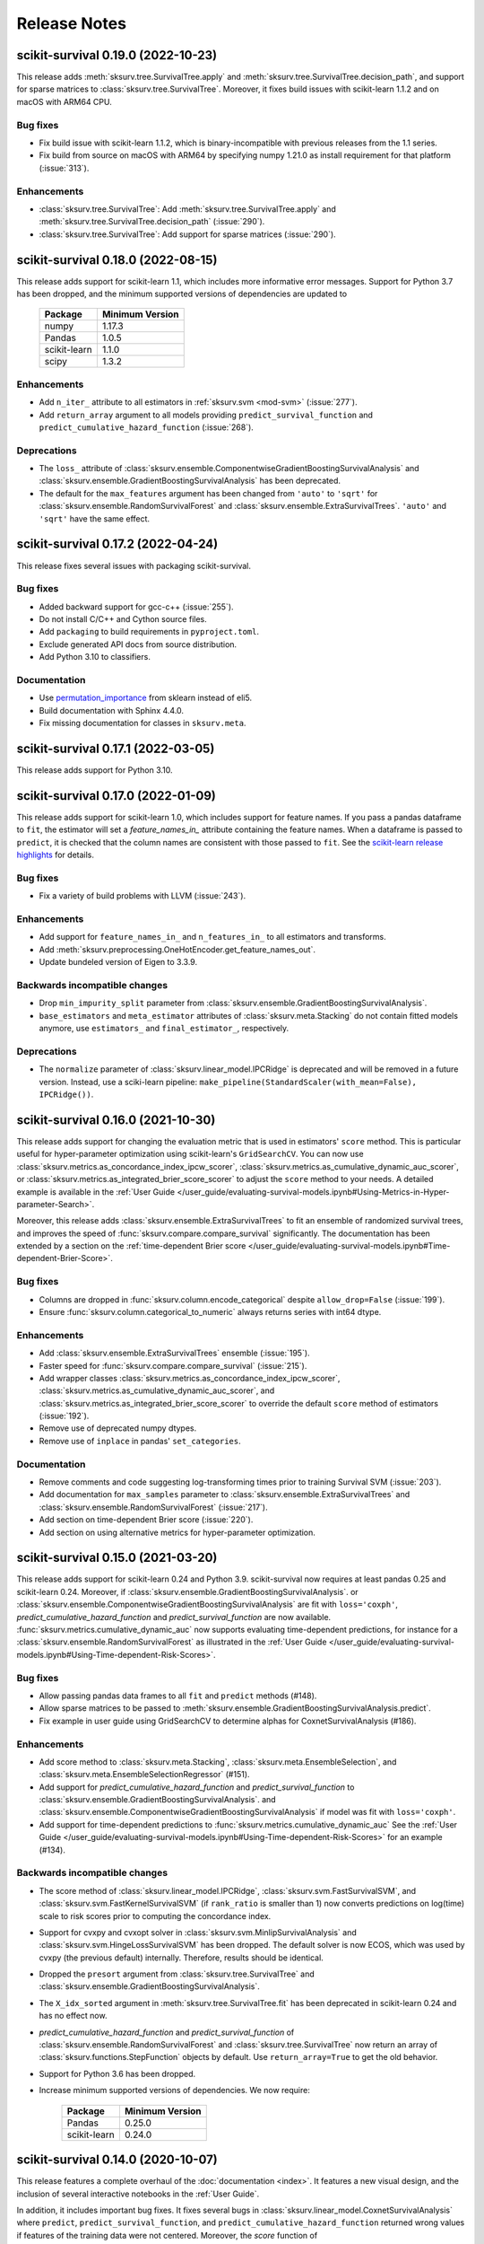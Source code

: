 Release Notes
=============

scikit-survival 0.19.0 (2022-10-23)
-----------------------------------

This release adds :meth:`sksurv.tree.SurvivalTree.apply` and
:meth:`sksurv.tree.SurvivalTree.decision_path`, and support
for sparse matrices to :class:`sksurv.tree.SurvivalTree`.
Moreover, it fixes build issues with scikit-learn 1.1.2
and on macOS with ARM64 CPU.

Bug fixes
^^^^^^^^^
- Fix build issue with scikit-learn 1.1.2, which is binary-incompatible with
  previous releases from the 1.1 series.
- Fix build from source on macOS with ARM64 by specifying numpy 1.21.0 as install
  requirement for that platform (:issue:`313`).

Enhancements
^^^^^^^^^^^^
- :class:`sksurv.tree.SurvivalTree`: Add :meth:`sksurv.tree.SurvivalTree.apply` and
  :meth:`sksurv.tree.SurvivalTree.decision_path` (:issue:`290`).
- :class:`sksurv.tree.SurvivalTree`: Add support for sparse matrices (:issue:`290`).


scikit-survival 0.18.0 (2022-08-15)
-----------------------------------

This release adds support for scikit-learn 1.1, which
includes more informative error messages.
Support for Python 3.7 has been dropped, and
the minimum supported versions of dependencies are updated to

   +--------------+-----------------+
   | Package      | Minimum Version |
   +==============+=================+
   | numpy        | 1.17.3          |
   +--------------+-----------------+
   | Pandas       | 1.0.5           |
   +--------------+-----------------+
   | scikit-learn | 1.1.0           |
   +--------------+-----------------+
   | scipy        | 1.3.2           |
   +--------------+-----------------+

Enhancements
^^^^^^^^^^^^
- Add ``n_iter_`` attribute to all estimators in :ref:`sksurv.svm <mod-svm>` (:issue:`277`).
- Add ``return_array`` argument to all models providing
  ``predict_survival_function`` and ``predict_cumulative_hazard_function``
  (:issue:`268`).

Deprecations
^^^^^^^^^^^^
- The ``loss_`` attribute of :class:`sksurv.ensemble.ComponentwiseGradientBoostingSurvivalAnalysis`
  and :class:`sksurv.ensemble.GradientBoostingSurvivalAnalysis`
  has been deprecated.
- The default for the ``max_features`` argument has been changed
  from ``'auto'`` to ``'sqrt'`` for :class:`sksurv.ensemble.RandomSurvivalForest`
  and :class:`sksurv.ensemble.ExtraSurvivalTrees`. ``'auto'`` and ``'sqrt'``
  have the same effect.


scikit-survival 0.17.2 (2022-04-24)
-----------------------------------

This release fixes several issues with packaging scikit-survival.

Bug fixes
^^^^^^^^^
- Added backward support for gcc-c++ (:issue:`255`).
- Do not install C/C++ and Cython source files.
- Add ``packaging`` to build requirements in ``pyproject.toml``.
- Exclude generated API docs from source distribution.
- Add Python 3.10 to classifiers.

Documentation
^^^^^^^^^^^^^
- Use `permutation_importance <https://scikit-learn.org/stable/modules/generated/sklearn.inspection.permutation_importance.html#sklearn.inspection.permutation_importance>`_
  from sklearn instead of eli5.
- Build documentation with Sphinx 4.4.0.
- Fix missing documentation for classes in ``sksurv.meta``.


scikit-survival 0.17.1 (2022-03-05)
-----------------------------------

This release adds support for Python 3.10.


scikit-survival 0.17.0 (2022-01-09)
-----------------------------------

This release adds support for scikit-learn 1.0, which includes
support for feature names.
If you pass a pandas dataframe to ``fit``, the estimator will
set a `feature_names_in_` attribute containing the feature names.
When a dataframe is passed to ``predict``, it is checked that the
column names are consistent with those passed to ``fit``. See the
`scikit-learn release highlights <https://scikit-learn.org/stable/auto_examples/release_highlights/plot_release_highlights_1_0_0.html#feature-names-support>`_
for details.

Bug fixes
^^^^^^^^^
- Fix a variety of build problems with LLVM (:issue:`243`).

Enhancements
^^^^^^^^^^^^
- Add support for ``feature_names_in_`` and ``n_features_in_``
  to all estimators and transforms.
- Add :meth:`sksurv.preprocessing.OneHotEncoder.get_feature_names_out`.
- Update bundeled version of Eigen to 3.3.9.

Backwards incompatible changes
^^^^^^^^^^^^^^^^^^^^^^^^^^^^^^
- Drop ``min_impurity_split`` parameter from
  :class:`sksurv.ensemble.GradientBoostingSurvivalAnalysis`.
- ``base_estimators`` and ``meta_estimator`` attributes of
  :class:`sksurv.meta.Stacking` do not contain fitted models anymore,
  use ``estimators_`` and ``final_estimator_``, respectively.

Deprecations
^^^^^^^^^^^^
- The ``normalize`` parameter of :class:`sksurv.linear_model.IPCRidge`
  is deprecated and will be removed in a future version. Instead, use
  a sciki-learn pipeline:
  ``make_pipeline(StandardScaler(with_mean=False), IPCRidge())``.


scikit-survival 0.16.0 (2021-10-30)
-----------------------------------

This release adds support for changing the evaluation metric that
is used in estimators' ``score`` method. This is particular useful
for hyper-parameter optimization using scikit-learn's ``GridSearchCV``.
You can now use :class:`sksurv.metrics.as_concordance_index_ipcw_scorer`,
:class:`sksurv.metrics.as_cumulative_dynamic_auc_scorer`, or
:class:`sksurv.metrics.as_integrated_brier_score_scorer` to adjust the
``score`` method to your needs. A detailed example is available in the
:ref:`User Guide </user_guide/evaluating-survival-models.ipynb#Using-Metrics-in-Hyper-parameter-Search>`.

Moreover, this release adds :class:`sksurv.ensemble.ExtraSurvivalTrees`
to fit an ensemble of randomized survival trees, and improves the speed
of :func:`sksurv.compare.compare_survival` significantly.
The documentation has been extended by a section on
the :ref:`time-dependent Brier score </user_guide/evaluating-survival-models.ipynb#Time-dependent-Brier-Score>`.

Bug fixes
^^^^^^^^^
- Columns are dropped in :func:`sksurv.column.encode_categorical`
  despite ``allow_drop=False`` (:issue:`199`).
- Ensure :func:`sksurv.column.categorical_to_numeric` always
  returns series with int64 dtype.

Enhancements
^^^^^^^^^^^^
- Add :class:`sksurv.ensemble.ExtraSurvivalTrees` ensemble (:issue:`195`).
- Faster speed for :func:`sksurv.compare.compare_survival` (:issue:`215`).
- Add wrapper classes :class:`sksurv.metrics.as_concordance_index_ipcw_scorer`,
  :class:`sksurv.metrics.as_cumulative_dynamic_auc_scorer`, and
  :class:`sksurv.metrics.as_integrated_brier_score_scorer` to override the
  default ``score`` method of estimators (:issue:`192`).
- Remove use of deprecated numpy dtypes.
- Remove use of ``inplace`` in pandas' ``set_categories``.

Documentation
^^^^^^^^^^^^^
- Remove comments and code suggesting log-transforming times prior to training Survival SVM (:issue:`203`).
- Add documentation for ``max_samples`` parameter to :class:`sksurv.ensemble.ExtraSurvivalTrees`
  and :class:`sksurv.ensemble.RandomSurvivalForest` (:issue:`217`).
- Add section on time-dependent Brier score (:issue:`220`).
- Add section on using alternative metrics for hyper-parameter optimization.


scikit-survival 0.15.0 (2021-03-20)
-----------------------------------

This release adds support for scikit-learn 0.24 and Python 3.9.
scikit-survival now requires at least pandas 0.25 and scikit-learn 0.24.
Moreover, if :class:`sksurv.ensemble.GradientBoostingSurvivalAnalysis`.
or :class:`sksurv.ensemble.ComponentwiseGradientBoostingSurvivalAnalysis`
are fit with ``loss='coxph'``,   `predict_cumulative_hazard_function` and
`predict_survival_function` are now available.
:func:`sksurv.metrics.cumulative_dynamic_auc` now supports evaluating
time-dependent predictions, for instance for a :class:`sksurv.ensemble.RandomSurvivalForest`
as illustrated in the
:ref:`User Guide </user_guide/evaluating-survival-models.ipynb#Using-Time-dependent-Risk-Scores>`.

Bug fixes
^^^^^^^^^
- Allow passing pandas data frames to all ``fit`` and ``predict`` methods (#148).
- Allow sparse matrices to be passed to
  :meth:`sksurv.ensemble.GradientBoostingSurvivalAnalysis.predict`.
- Fix example in user guide using GridSearchCV to determine alphas for CoxnetSurvivalAnalysis (#186).

Enhancements
^^^^^^^^^^^^
- Add score method to :class:`sksurv.meta.Stacking`,
  :class:`sksurv.meta.EnsembleSelection`, and
  :class:`sksurv.meta.EnsembleSelectionRegressor` (#151).
- Add support for `predict_cumulative_hazard_function` and
  `predict_survival_function` to :class:`sksurv.ensemble.GradientBoostingSurvivalAnalysis`.
  and :class:`sksurv.ensemble.ComponentwiseGradientBoostingSurvivalAnalysis`
  if model was fit with ``loss='coxph'``.
- Add support for time-dependent predictions to :func:`sksurv.metrics.cumulative_dynamic_auc`
  See the :ref:`User Guide </user_guide/evaluating-survival-models.ipynb#Using-Time-dependent-Risk-Scores>`
  for an example (#134).

Backwards incompatible changes
^^^^^^^^^^^^^^^^^^^^^^^^^^^^^^
- The score method of :class:`sksurv.linear_model.IPCRidge`,
  :class:`sksurv.svm.FastSurvivalSVM`, and :class:`sksurv.svm.FastKernelSurvivalSVM`
  (if ``rank_ratio`` is smaller than 1) now converts predictions on log(time) scale
  to risk scores prior to computing the concordance index.
- Support for cvxpy and cvxopt solver in :class:`sksurv.svm.MinlipSurvivalAnalysis`
  and :class:`sksurv.svm.HingeLossSurvivalSVM` has been dropped. The default solver
  is now ECOS, which was used by cvxpy (the previous default) internally. Therefore,
  results should be identical.
- Dropped the ``presort`` argument from :class:`sksurv.tree.SurvivalTree`
  and :class:`sksurv.ensemble.GradientBoostingSurvivalAnalysis`.
- The ``X_idx_sorted`` argument in :meth:`sksurv.tree.SurvivalTree.fit`
  has been deprecated in scikit-learn 0.24 and has no effect now.
- `predict_cumulative_hazard_function` and
  `predict_survival_function` of :class:`sksurv.ensemble.RandomSurvivalForest`
  and :class:`sksurv.tree.SurvivalTree` now return an array of
  :class:`sksurv.functions.StepFunction` objects by default.
  Use ``return_array=True`` to get the old behavior.
- Support for Python 3.6 has been dropped.
- Increase minimum supported versions of dependencies. We now require:

   +--------------+-----------------+
   | Package      | Minimum Version |
   +==============+=================+
   | Pandas       | 0.25.0          |
   +--------------+-----------------+
   | scikit-learn | 0.24.0          |
   +--------------+-----------------+


scikit-survival 0.14.0 (2020-10-07)
-----------------------------------

This release features a complete overhaul of the :doc:`documentation <index>`.
It features a new visual design, and the inclusion of several interactive notebooks
in the :ref:`User Guide`.

In addition, it includes important bug fixes.
It fixes several bugs in :class:`sksurv.linear_model.CoxnetSurvivalAnalysis`
where ``predict``, ``predict_survival_function``, and ``predict_cumulative_hazard_function``
returned wrong values if features of the training data were not centered.
Moreover, the `score` function of :class:`sksurv.ensemble.ComponentwiseGradientBoostingSurvivalAnalysis`
and :class:`sksurv.ensemble.GradientBoostingSurvivalAnalysis` will now
correctly compute the concordance index if ``loss='ipcwls'`` or ``loss='squared'``.

Bug fixes
^^^^^^^^^

- :func:`sksurv.column.standardize` modified data in-place. Data is now always copied.
- :func:`sksurv.column.standardize` works with integer numpy arrays now.
- :func:`sksurv.column.standardize` used biased standard deviation for numpy arrays (``ddof=0``),
  but unbiased standard deviation for pandas objects (``ddof=1``). It always uses ``ddof=1`` now.
  Therefore, the output, if the input is a numpy array, will differ from that of previous versions.
- Fixed :meth:`sksurv.linear_model.CoxnetSurvivalAnalysis.predict_survival_function`
  and :meth:`sksurv.linear_model.CoxnetSurvivalAnalysis.predict_cumulative_hazard_function`,
  which returned wrong values if features of training data were not already centered.
  This adds an ``offset_`` attribute that accounts for non-centered data and is added to the
  predicted risk score. Therefore, the outputs of ``predict``, ``predict_survival_function``,
  and ``predict_cumulative_hazard_function`` will be different to previous versions for
  non-centered data (#139).
- Rescale coefficients of :class:`sksurv.linear_model.CoxnetSurvivalAnalysis` if
  `normalize=True`.
- Fix `score` function of :class:`sksurv.ensemble.ComponentwiseGradientBoostingSurvivalAnalysis`
  and :class:`sksurv.ensemble.GradientBoostingSurvivalAnalysis` if ``loss='ipcwls'`` or ``loss='squared'``
  is used. Previously, it returned ``1.0 - true_cindex``.

Enhancements
^^^^^^^^^^^^

- Add :func:`sksurv.show_versions` that prints the version of all dependencies.
- Add support for pandas 1.1
- Include interactive notebooks in documentation on readthedocs.
- Add user guide on `penalized Cox models <user_guide/coxnet.ipynb>`_.
- Add user guide on `gradient boosted models <user_guide/boosting.ipynb>`_.


scikit-survival 0.13.1 (2020-07-04)
-----------------------------------

This release fixes warnings that were introduced with 0.13.0.

Bug fixes
^^^^^^^^^

- Explicitly pass ``return_array=True`` in :meth:`sksurv.tree.SurvivalTree.predict`
  to avoid FutureWarning.
- Fix error when fitting :class:`sksurv.tree.SurvivalTree` with non-float
  dtype for time (#127).
- Fix RuntimeWarning: invalid value encountered in true_divide
  in :func:`sksurv.nonparametric.kaplan_meier_estimator`.
- Fix PendingDeprecationWarning about use of matrix when fitting
  :class:`sksurv.svm.FastSurvivalSVM` if optimizer is `PRSVM` or `simple`.


scikit-survival 0.13.0 (2020-06-28)
-----------------------------------

The highlights of this release include the addition of
:func:`sksurv.metrics.brier_score` and
:func:`sksurv.metrics.integrated_brier_score`
and compatibility with scikit-learn 0.23.

`predict_survival_function` and `predict_cumulative_hazard_function`
of :class:`sksurv.ensemble.RandomSurvivalForest` and
:class:`sksurv.tree.SurvivalTree` can now return an array of
:class:`sksurv.functions.StepFunction`, similar
to :class:`sksurv.linear_model.CoxPHSurvivalAnalysis`
by specifying ``return_array=False``. This will be the default
behavior starting with 0.14.0.

Note that this release fixes a bug in estimating
inverse probability of censoring weights (IPCW), which will
affect all estimators relying on IPCW.

Enhancements
^^^^^^^^^^^^

- Make build system compatible with PEP-517/518.
- Added :func:`sksurv.metrics.brier_score` and
  :func:`sksurv.metrics.integrated_brier_score` (#101).
- :class:`sksurv.functions.StepFunction` can now be evaluated at multiple points
  in a single call.
- Update documentation on usage of `predict_survival_function` and
  `predict_cumulative_hazard_function` (#118).
- The default value of `alpha_min_ratio` of
  :class:`sksurv.linear_model.CoxnetSurvivalAnalysis` will now depend
  on the `n_samples/n_features` ratio.
  If ``n_samples > n_features``, the default value is 0.0001
  If ``n_samples <= n_features``, the default value is 0.01.
- Add support for scikit-learn 0.23 (#119).

Deprecations
^^^^^^^^^^^^

- `predict_survival_function` and `predict_cumulative_hazard_function`
  of :class:`sksurv.ensemble.RandomSurvivalForest` and
  :class:`sksurv.tree.SurvivalTree` will return an array of
  :class:`sksurv.functions.StepFunction` in the future
  (as :class:`sksurv.linear_model.CoxPHSurvivalAnalysis` does).
  For the old behavior, use `return_array=True`.

Bug fixes
^^^^^^^^^

- Fix deprecation of importing joblib via sklearn.
- Fix estimation of censoring distribution for tied times with events.
  When estimating the censoring distribution,
  by specifying ``reverse=True`` when calling
  :func:`sksurv.nonparametric.kaplan_meier_estimator`,
  we now consider events to occur before censoring.
  For tied time points with an event, those
  with an event are not considered at risk anymore and subtracted from
  the denominator of the Kaplan-Meier estimator.
  The change affects all functions relying on inverse probability
  of censoring weights, namely:

  - :class:`sksurv.nonparametric.CensoringDistributionEstimator`
  - :func:`sksurv.nonparametric.ipc_weights`
  - :class:`sksurv.linear_model.IPCRidge`
  - :func:`sksurv.metrics.cumulative_dynamic_auc`
  - :func:`sksurv.metrics.concordance_index_ipcw`

- Throw an exception when trying to estimate c-index from uncomparable data (#117).
- Estimators in ``sksurv.svm`` will now throw an
  exception when trying to fit a model to data with uncomparable pairs.


scikit-survival 0.12 (2020-04-15)
---------------------------------

This release adds support for scikit-learn 0.22, thereby dropping support for
older versions. Moreover, the regularization strength of the ridge penalty
in :class:`sksurv.linear_model.CoxPHSurvivalAnalysis` can now be set per
feature. If you want one or more features to enter the model unpenalized,
set the corresponding penalty weights to zero.
Finally, :class:`sklearn.pipeline.Pipeline` will now be automatically patched
to add support for `predict_cumulative_hazard_function` and `predict_survival_function`
if the underlying estimator supports it.

Deprecations
^^^^^^^^^^^^

- Add scikit-learn's deprecation of `presort` in :class:`sksurv.tree.SurvivalTree` and
  :class:`sksurv.ensemble.GradientBoostingSurvivalAnalysis`.
- Add warning that default `alpha_min_ratio` in :class:`sksurv.linear_model.CoxnetSurvivalAnalysis`
  will depend on the ratio of the number of samples to the number of features
  in the future (#41).

Enhancements
^^^^^^^^^^^^

- Add references to API doc of :class:`sksurv.ensemble.GradientBoostingSurvivalAnalysis` (#91).
- Add support for pandas 1.0 (#100).
- Add `ccp_alpha` parameter for
  `Minimal Cost-Complexity Pruning <https://scikit-learn.org/stable/modules/tree.html#minimal-cost-complexity-pruning>`_
  to :class:`sksurv.ensemble.GradientBoostingSurvivalAnalysis`.
- Patch :class:`sklearn.pipeline.Pipeline` to add support for
  `predict_cumulative_hazard_function` and `predict_survival_function`
  if the underlying estimator supports it.
- Allow per-feature regularization for :class:`sksurv.linear_model.CoxPHSurvivalAnalysis` (#102).
- Clarify API docs of :func:`sksurv.metrics.concordance_index_censored` (#96).


scikit-survival 0.11 (2019-12-21)
---------------------------------

This release adds :class:`sksurv.tree.SurvivalTree` and :class:`sksurv.ensemble.RandomSurvivalForest`,
which are based on the log-rank split criterion.
It also adds the OSQP solver as option to :class:`sksurv.svm.MinlipSurvivalAnalysis`
and :class:`sksurv.svm.HingeLossSurvivalSVM`, which will replace the now deprecated
`cvxpy` and `cvxopt` options in a future release.

This release removes support for sklearn 0.20 and requires sklearn 0.21.

Deprecations
^^^^^^^^^^^^

- The `cvxpy` and `cvxopt` options for `solver` in :class:`sksurv.svm.MinlipSurvivalAnalysis`
  and :class:`sksurv.svm.HingeLossSurvivalSVM` are deprecated and will be removed in a future
  version. Choosing `osqp` is the preferred option now.

Enhancements
^^^^^^^^^^^^

- Add support for pandas 0.25.
- Add OSQP solver option to :class:`sksurv.svm.MinlipSurvivalAnalysis` and
  :class:`sksurv.svm.HingeLossSurvivalSVM` which has no additional dependencies.
- Fix issue when using cvxpy 1.0.16 or later.
- Explicitly specify utf-8 encoding when reading README.rst (#89).
- Add :class:`sksurv.tree.SurvivalTree` and :class:`sksurv.ensemble.RandomSurvivalForest` (#90).

Bug fixes
^^^^^^^^^

- Exclude Cython-generated files from source distribution because
  they are not forward compatible.


scikit-survival 0.10 (2019-09-02)
---------------------------------

This release adds the `ties` argument to :class:`sksurv.linear_model.CoxPHSurvivalAnalysis`
to choose between Breslow's and Efron's likelihood in the presence of tied event times.
Moreover, :func:`sksurv.compare.compare_survival` has been added, which implements
the log-rank hypothesis test for comparing the survival function of 2 or more groups.

Enhancements
^^^^^^^^^^^^

- Update API doc of predict function of boosting estimators (#75).
- Clarify documentation for GradientBoostingSurvivalAnalysis (#78).
- Implement Efron's likelihood for handling tied event times.
- Implement log-rank test for comparing survival curves.
- Add support for scipy 1.3.1 (#66).

Bug fixes
^^^^^^^^^

- Re-add `baseline_survival_` and `cum_baseline_hazard_` attributes
  to :class:`sksurv.linear_model.CoxPHSurvivalAnalysis` (#76).


scikit-survival 0.9 (2019-07-26)
--------------------------------

This release adds support for sklearn 0.21 and pandas 0.24.

Enhancements
^^^^^^^^^^^^

- Add reference to IPCRidge (#65).
- Use scipy.special.comb instead of deprecated scipy.misc.comb.
- Add support for pandas 0.24 and drop support for 0.20.
- Add support for scikit-learn 0.21 and drop support for 0.20 (#71).
- Explain use of intercept in ComponentwiseGradientBoostingSurvivalAnalysis (#68)
- Bump Eigen to 3.3.7.

Bug fixes
^^^^^^^^^
- Disallow scipy 1.3.0 due to scipy regression (#66).


scikit-survival 0.8 (2019-05-01)
--------------------------------

Enhancements
^^^^^^^^^^^^

- Add :meth:`sksurv.linear_model.CoxnetSurvivalAnalysis.predict_survival_function`
  and :meth:`sksurv.linear_model.CoxnetSurvivalAnalysis.predict_cumulative_hazard_function`
  (#46).
- Add :class:`sksurv.nonparametric.SurvivalFunctionEstimator`
  and :class:`sksurv.nonparametric.CensoringDistributionEstimator` that
  wrap :func:`sksurv.nonparametric.kaplan_meier_estimator` and provide
  a `predict_proba` method for evaluating the estimated function on
  test data.
- Implement censoring-adjusted C-statistic proposed by Uno et al. (2011)
  in :func:`sksurv.metrics.concordance_index_ipcw`.
- Add estimator of cumulative/dynamic AUC of Uno et al. (2007)
  in :func:`sksurv.metrics.cumulative_dynamic_auc`.
- Add flchain dataset (see :func:`sksurv.datasets.load_flchain`).

Bug fixes
^^^^^^^^^

- The `tied_time` return value of :func:`sksurv.metrics.concordance_index_censored`
  now correctly reflects the number of comparable pairs that share the same time
  and that are used in computing the concordance index.
- Fix a bug in :func:`sksurv.metrics.concordance_index_censored` where a
  pair with risk estimates within tolerance was counted both as
  concordant and tied.


scikit-survival 0.7 (2019-02-27)
--------------------------------

This release adds support for Python 3.7 and sklearn 0.20.

**Changes:**

- Add support for sklearn 0.20 (#48).
- Migrate to py.test (#50).
- Explicitly request ECOS solver for :class:`sksurv.svm.MinlipSurvivalAnalysis`
  and :class:`sksurv.svm.HingeLossSurvivalSVM`.
- Add support for Python 3.7 (#49).
- Add support for cvxpy >=1.0.
- Add support for numpy 1.15.


scikit-survival 0.6 (2018-10-07)
--------------------------------

This release adds support for numpy 1.14 and pandas up to 0.23.
In addition, the new class :class:`sksurv.util.Surv` makes it easier
to construct a structured array from numpy arrays, lists, or a pandas data frame.

**Changes:**

- Support numpy 1.14 and pandas 0.22, 0.23 (#36).
- Enable support for cvxopt with Python 3.5+ on Windows (requires cvxopt >=1.1.9).
- Add `max_iter` parameter to :class:`sksurv.svm.MinlipSurvivalAnalysis`
  and :class:`sksurv.svm.HingeLossSurvivalSVM`.
- Fix score function of :class:`sksurv.svm.NaiveSurvivalSVM` to use concordance index.
- :class:`sksurv.linear_model.CoxnetSurvivalAnalysis` now throws an exception if coefficients get too large (#47).
- Add :class:`sksurv.util.Surv` class to ease constructing a structured array (#26).


scikit-survival 0.5 (2017-12-09)
--------------------------------

This release adds support for scikit-learn 0.19 and pandas 0.21. In turn,
support for older versions is dropped, namely Python 3.4, scikit-learn 0.18,
and pandas 0.18.


scikit-survival 0.4 (2017-10-28)
--------------------------------

This release adds :class:`sksurv.linear_model.CoxnetSurvivalAnalysis`, which implements
an efficient algorithm to fit Cox's proportional hazards model with LASSO, ridge, and
elastic net penalty.
Moreover, it includes support for Windows with Python 3.5 and later by making the cvxopt
package optional.


scikit-survival 0.3 (2017-08-01)
--------------------------------

This release adds :meth:`sksurv.linear_model.CoxPHSurvivalAnalysis.predict_survival_function`
and :meth:`sksurv.linear_model.CoxPHSurvivalAnalysis.predict_cumulative_hazard_function`,
which return the survival function and cumulative hazard function using Breslow's
estimator.
Moreover, it fixes a build error on Windows (:issue:`3`)
and adds the :class:`sksurv.preprocessing.OneHotEncoder` class, which can be used in
a `scikit-learn pipeline <http://scikit-learn.org/dev/modules/generated/sklearn.pipeline.Pipeline.html>`_.


scikit-survival 0.2 (2017-05-29)
--------------------------------

This release adds support for Python 3.6, and pandas 0.19 and 0.20.


scikit-survival 0.1 (2016-12-29)
--------------------------------

This is the initial release of scikit-survival.
It combines the `implementation of survival support vector machines <https://github.com/tum-camp/survival-support-vector-machine>`_
with the code used in the `Prostate Cancer DREAM challenge <https://f1000research.com/articles/5-2676/>`_.
